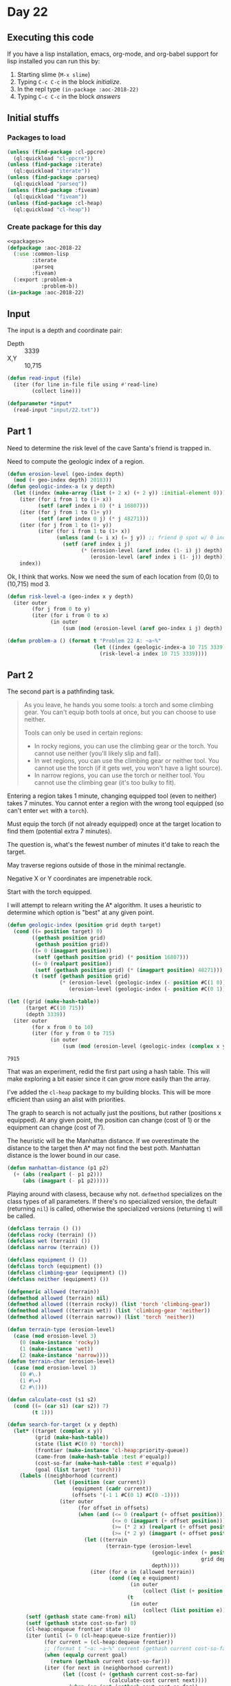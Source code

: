 #+STARTUP: indent contents
#+OPTIONS: num:nil toc:nil
* Day 22
** Executing this code
If you have a lisp installation, emacs, org-mode, and org-babel
support for lisp installed you can run this by:
1. Starting slime (=M-x slime=)
2. Typing =C-c C-c= in the block [[initialize][initialize]].
3. In the repl type =(in-package :aoc-2018-22)=
4. Typing =C-c C-c= in the block [[answers][answers]]
** Initial stuffs
*** Packages to load
#+NAME: packages
#+BEGIN_SRC lisp :results silent
  (unless (find-package :cl-ppcre)
    (ql:quickload "cl-ppcre"))
  (unless (find-package :iterate)
    (ql:quickload "iterate"))
  (unless (find-package :parseq)
    (ql:quickload "parseq"))
  (unless (find-package :fiveam)
    (ql:quickload "fiveam"))
  (unless (find-package :cl-heap)
    (ql:quickload "cl-heap"))
#+END_SRC
*** Create package for this day
#+NAME: initialize
#+BEGIN_SRC lisp :noweb yes :results silent
  <<packages>>
  (defpackage :aoc-2018-22
    (:use :common-lisp
          :iterate
          :parseq
          :fiveam)
    (:export :problem-a
             :problem-b))
  (in-package :aoc-2018-22)
#+END_SRC
** Input
The input is a depth and coordinate pair:
- Depth :: 3339
- X,Y :: 10,715

#+NAME: read-input
#+BEGIN_SRC lisp :results silent
  (defun read-input (file)
    (iter (for line in-file file using #'read-line)
          (collect line)))
#+END_SRC
#+NAME: input
#+BEGIN_SRC lisp :noweb yes :results silent
  (defparameter *input*
    (read-input "input/22.txt"))
#+END_SRC
** Part 1
Need to determine the risk level of the cave Santa's friend is trapped
in.

Need to compute the geologic index of a region.
#+NAME: geologic-index-a
#+BEGIN_SRC lisp :results silent
  (defun erosion-level (geo-index depth)
    (mod (+ geo-index depth) 20183))
  (defun geologic-index-a (x y depth)
    (let ((index (make-array (list (+ 2 x) (+ 2 y)) :initial-element 0)))
      (iter (for i from 1 to (1+ x))
            (setf (aref index i 0) (* i 16807)))
      (iter (for j from 1 to (1+ y))
            (setf (aref index 0 j) (* j 48271)))
      (iter (for j from 1 to (1+ y))
            (iter (for i from 1 to (1+ x))
                  (unless (and (= i x) (= j y)) ;; friend @ spot w/ 0 index
                    (setf (aref index i j)
                          (* (erosion-level (aref index (1- i) j) depth)
                             (erosion-level (aref index i (1- j)) depth))))))
      index))
#+END_SRC

Ok, I think that works. Now we need the sum of each location from
(0,0) to (10,715) mod 3.

#+NAME: risk-level-a
#+BEGIN_SRC lisp :results silent
  (defun risk-level-a (geo-index x y depth)
    (iter outer
          (for j from 0 to y)
          (iter (for i from 0 to x)
                (in outer
                    (sum (mod (erosion-level (aref geo-index i j) depth) 3))))))
#+END_SRC

#+NAME: problem-a
#+BEGIN_SRC lisp :noweb yes :results silent
  (defun problem-a () (format t "Problem 22 A: ~a~%"
                              (let ((index (geologic-index-a 10 715 3339)))
                                (risk-level-a index 10 715 3339))))
#+END_SRC
** Part 2
The second part is a pathfinding task.
#+BEGIN_QUOTE
As you leave, he hands you some tools: a torch and some climbing
gear. You can't equip both tools at once, but you can choose to use
neither.

Tools can only be used in certain regions:

- In rocky regions, you can use the climbing gear or the torch. You
  cannot use neither (you'll likely slip and fall).
- In wet regions, you can use the climbing gear or neither tool. You
  cannot use the torch (if it gets wet, you won't have a light
  source).
- In narrow regions, you can use the torch or neither tool. You cannot
  use the climbing gear (it's too bulky to fit).
#+END_QUOTE

Entering a region takes 1 minute, changing equipped tool (even to
neither) takes 7 minutes. You cannot enter a region with the wrong
tool equipped (so can't enter =wet= with a =torch=).

Must equip the torch (if not already equipped) once at the target
location to find them (potential extra 7 minutes).

The question is, what's the fewest number of minutes it'd take to
reach the target.

May traverse regions outside of those in the minimal rectangle.

Negative X or Y coordinates are impenetrable rock.

Start with the torch equipped.

I will attempt to relearn writing the A* algorithm. It uses a
heuristic to determine which option is "best" at any given point.
#+NAME: geologic-index
#+BEGIN_SRC lisp :results silent
  (defun geologic-index (position grid depth target)
    (cond ((= position target) 0)
          ((gethash position grid)
           (gethash position grid))
          ((= 0 (imagpart position))
           (setf (gethash position grid) (* position 16807)))
          ((= 0 (realpart position))
           (setf (gethash position grid) (* (imagpart position) 48271)))
          (t (setf (gethash position grid)
                   (* (erosion-level (geologic-index (- position #C(1 0)) grid depth target) depth)
                      (erosion-level (geologic-index (- position #C(0 1)) grid depth target) depth))))))
#+END_SRC

#+BEGIN_SRC lisp :exports both
  (let ((grid (make-hash-table))
        (target #C(10 715))
        (depth 3339))
    (iter outer
          (for x from 0 to 10)
          (iter (for y from 0 to 715)
                (in outer
                    (sum (mod (erosion-level (geologic-index (complex x y) grid depth target) depth) 3))))))
#+END_SRC

#+RESULTS:
: 7915

That was an experiment, redid the first part using a hash table. This
will make exploring a bit easier since it can grow more easily than
the array.

I've added the =cl-heap= package to my building blocks. This will be
more efficient than using an alist with priorities.

The graph to search is not actually just the positions, but rather
(positions x equipped). At any given point, the position can change
(cost of 1) or the equipment can change (cost of 7).

The heuristic will be the Manhattan distance. If we overestimate the
distance to the target then A* may not find the best poth. Manhattan
distance is the lower bound in our case.

#+NAME: manhattan-distance
#+BEGIN_SRC lisp :results silent
  (defun manhattan-distance (p1 p2)
    (+ (abs (realpart (- p1 p2)))
       (abs (imagpart (- p1 p2)))))
#+END_SRC

Playing around with clasess, because why not. =defmethod= specializes
on the class types of all parameters. If there's no specialized
version, the default (returning =nil=) is called, otherwise the
specialized versions (returning =t=) will be called.
#+NAME: classes
#+BEGIN_SRC lisp :results silent
  (defclass terrain () ())
  (defclass rocky (terrain) ())
  (defclass wet (terrain) ())
  (defclass narrow (terrain) ())

  (defclass equipment () ())
  (defclass torch (equipment) ())
  (defclass climbing-gear (equipment) ())
  (defclass neither (equipment) ())

  (defgeneric allowed (terrain))
  (defmethod allowed (terrain) nil)
  (defmethod allowed ((terrain rocky)) (list 'torch 'climbing-gear))
  (defmethod allowed ((terrain wet)) (list 'climbing-gear 'neither))
  (defmethod allowed ((terrain narrow)) (list 'torch 'neither))

  (defun terrain-type (erosion-level)
    (case (mod erosion-level 3)
      (0 (make-instance 'rocky))
      (1 (make-instance 'wet))
      (2 (make-instance 'narrow))))
  (defun terrain-char (erosion-level)
    (case (mod erosion-level 3)
      (0 #\.)
      (1 #\=)
      (2 #\|)))
#+END_SRC

#+NAME: search
#+BEGIN_SRC lisp :results silent
  (defun calculate-cost (s1 s2)
    (cond ((= (car s1) (car s2)) 7)
          (t 1)))

  (defun search-for-target (x y depth)
    (let* ((target (complex x y))
           (grid (make-hash-table))
           (state (list #C(0 0) 'torch))
           (frontier (make-instance 'cl-heap:priority-queue))
           (came-from (make-hash-table :test #'equalp))
           (cost-so-far (make-hash-table :test #'equalp))
           (goal (list target 'torch)))
      (labels ((neighborhood (current)
                 (let ((position (car current))
                       (equipment (cadr current))
                       (offsets '(-1 1 #C(0 1) #C(0 -1))))
                   (iter outer
                         (for offset in offsets)
                         (when (and (<= 0 (realpart (+ offset position)))
                                    (<= 0 (imagpart (+ offset position)))
                                    (>= (* 2 x) (realpart (+ offset position)))
                                    (>= (* 2 y) (imagpart (+ offset position))))
                           (let ((terrain
                                  (terrain-type (erosion-level
                                                 (geologic-index (+ position offset)
                                                                 grid depth target)
                                                 depth))))
                             (iter (for e in (allowed terrain))
                                   (cond ((eq e equipment)
                                          (in outer
                                              (collect (list (+ position offset) equipment))))
                                         (t
                                          (in outer
                                              (collect (list position e))))))))))))
        (setf (gethash state came-from) nil)
        (setf (gethash state cost-so-far) 0)
        (cl-heap:enqueue frontier state 0)
        (iter (until (= 0 (cl-heap:queue-size frontier)))
              (for current = (cl-heap:dequeue frontier))
              ;; (format t "~a: ~a~%" current (gethash current cost-so-far))
              (when (equalp current goal)
                (return (gethash current cost-so-far)))
              (iter (for next in (neighborhood current))
                    (let ((cost (+ (gethash current cost-so-far)
                                   (calculate-cost current next))))
                      (when (or (not (gethash next cost-so-far))
                                (< cost (gethash next cost-so-far)))
                        (setf (gethash next cost-so-far) cost)
                        (cl-heap:enqueue frontier
                                         next
                                         (+ cost (manhattan-distance target (car next))))
                        ;; (format t "~a~%" (cl-heap:peep-at-queue frontier))
                        (setf (gethash next came-from) current))))))))
#+END_SRC

#+NAME: problem-b
#+BEGIN_SRC lisp :noweb yes :results silent
  (defun problem-b () (format t "Problem 22 B: ~a~%" (search-for-target 10 715 3339)))
#+END_SRC
** Putting it all together
#+NAME: structs
#+BEGIN_SRC lisp :noweb yes :results silent

#+END_SRC
#+NAME: functions
#+BEGIN_SRC lisp :noweb yes :results silent
  <<geologic-index-a>>
  <<risk-level-a>>
  <<read-input>>

  <<manhattan-distance>>
  <<geologic-index>>
  <<classes>>
  <<search>>
#+END_SRC
#+NAME: answers
#+BEGIN_SRC lisp :results output :exports both :noweb yes :tangle 2018.22.lisp
  <<initialize>>
  <<structs>>
  <<functions>>
  <<input>>
  <<problem-a>>
  <<problem-b>>
  (problem-a)
  (problem-b)
#+END_SRC
** Answer
#+RESULTS: answers
: Problem 22 A: 7915
: Problem 22 B: 980
** Test Cases
#+NAME: test-cases
#+BEGIN_SRC lisp :results output :exports both
  (def-suite aoc.2018.22)
  (in-suite aoc.2018.22)

  (run! 'aoc.2018.22)
#+END_SRC
** Test Results
#+RESULTS: test-cases
** Thoughts
